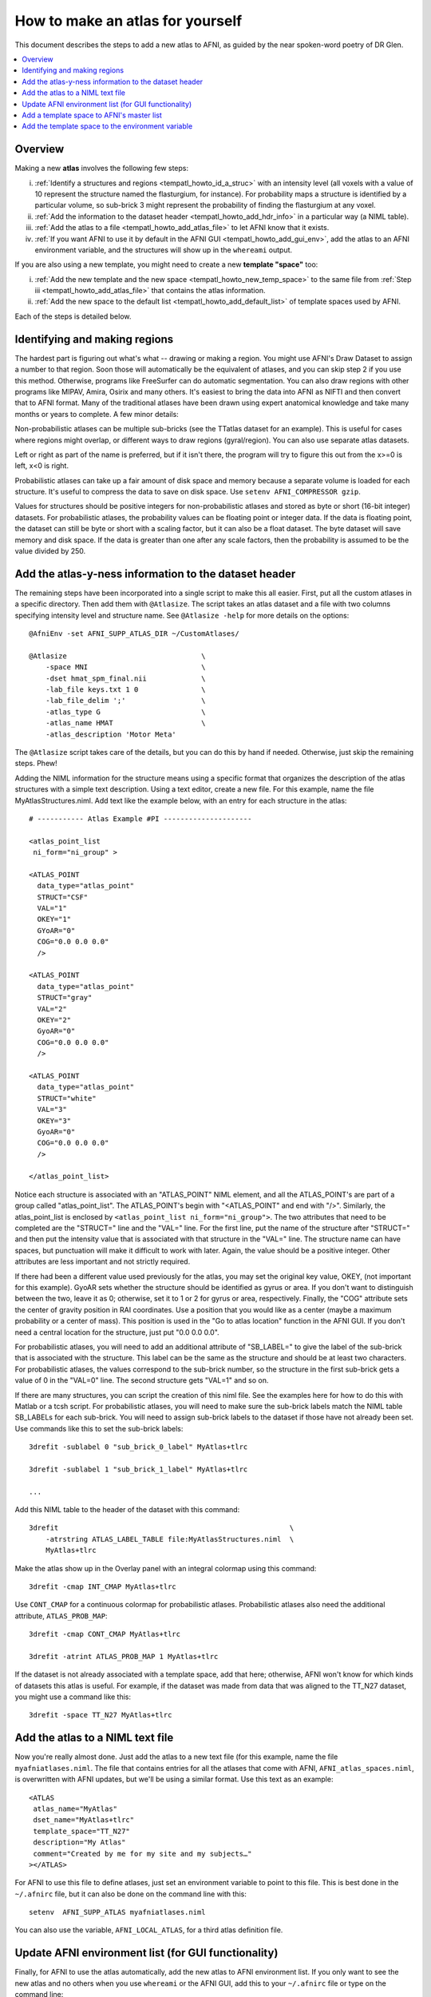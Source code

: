 .. _tempatl_howto:

*************************************
**How to make an atlas for yourself**
*************************************

This document describes the steps to add a new atlas to AFNI, as
guided by the near spoken-word poetry of DR Glen.

.. contents:: :local:

Overview
--------

Making a new **atlas** involves the following few steps:

i. :ref:`Identify a structures and regions <tempatl_howto_id_a_struc>`
   with an intensity level (all voxels with a value of 10 represent
   the structure named the flasturgium, for instance). For probability
   maps a structure is identified by a particular volume, so sub-brick
   3 might represent the probability of finding the flasturgium at any
   voxel.

#. :ref:`Add the information to the dataset header
   <tempatl_howto_add_hdr_info>` in a particular way (a NIML table).

#. :ref:`Add the atlas to a file <tempatl_howto_add_atlas_file>` to
   let AFNI know that it exists.

#. :ref:`If you want AFNI to use it by default in the AFNI GUI
   <tempatl_howto_add_gui_env>`, add the atlas to an AFNI
   environment variable, and the structures will show up in the
   ``whereami`` output.

If you are also using a new template, you might need to create a new
**template "space"** too:

i.  :ref:`Add the new template and the new space
    <tempatl_howto_new_temp_space>` to the same file from :ref:`Step iii
    <tempatl_howto_add_atlas_file>` that contains the atlas
    information.

#.  :ref:`Add the new space to the default list
    <tempatl_howto_add_default_list>` of template spaces used by AFNI.

Each of the steps is detailed below. 

.. _tempatl_howto_id_a_struc:

Identifying and making regions
------------------------------

The hardest part is figuring out what's what -- drawing or making a
region. You might use AFNI's Draw Dataset to assign a number to that
region. Soon those will automatically be the equivalent of atlases,
and you can skip step 2 if you use this method. Otherwise, programs
like FreeSurfer can do automatic segmentation. You can also draw
regions with other programs like MIPAV, Amira, Osirix and many
others. It's easiest to bring the data into AFNI as NIFTI and then
convert that to AFNI format. Many of the traditional atlases have been
drawn using expert anatomical knowledge and take many months or years
to complete. A few minor details:

Non-probabilistic atlases can be multiple sub-bricks (see the TTatlas
dataset for an example). This is useful for cases where regions might
overlap, or different ways to draw regions (gyral/region). You can
also use separate atlas datasets.

Left or right as part of the name is preferred, but if it isn't there,
the program will try to figure this out from the x>=0 is left, x<0 is
right.

Probabilistic atlases can take up a fair amount of disk space and
memory because a separate volume is loaded for each structure. It's
useful to compress the data to save on disk space. Use ``setenv
AFNI_COMPRESSOR gzip``.

Values for structures should be positive integers for
non-probabilistic atlases and stored as byte or short (16-bit integer)
datasets. For probabilistic atlases, the probability values can be
floating point or integer data. If the data is floating point, the
dataset can still be byte or short with a scaling factor, but it can
also be a float dataset. The byte dataset will save memory and disk
space. If the data is greater than one after any scale factors, then
the probability is assumed to be the value divided by 250.

.. _tempatl_howto_add_hdr_info:

Add the atlas-y-ness information to the dataset header
-------------------------------------------------

The remaining steps have been incorporated into a single script to
make this all easier. First, put all the custom atlases in a specific
directory. Then add them with ``@Atlasize``. The script takes an atlas
dataset and a file with two columns specifying intensity level and
structure name. See ``@Atlasize -help`` for more details on the
options::

  @AfniEnv -set AFNI_SUPP_ATLAS_DIR ~/CustomAtlases/

  @Atlasize                                \
      -space MNI                           \
      -dset hmat_spm_final.nii             \
      -lab_file keys.txt 1 0               \
      -lab_file_delim ';'                  \
      -atlas_type G                        \
      -atlas_name HMAT                     \
      -atlas_description 'Motor Meta'

The ``@Atlasize`` script takes care of the details, but you can do this by
hand if needed. Otherwise, just skip the remaining steps. Phew!

Adding the NIML information for the structure means using a specific
format that organizes the description of the atlas structures with a
simple text description. Using a text editor, create a new file. For
this example, name the file MyAtlasStructures.niml. Add text like the
example below, with an entry for each structure in the atlas::

    # ----------- Atlas Example #PI ---------------------

    <atlas_point_list
     ni_form="ni_group" >

    <ATLAS_POINT
      data_type="atlas_point"
      STRUCT="CSF"
      VAL="1"
      OKEY="1"
      GYoAR="0"
      COG="0.0 0.0 0.0"
      />

    <ATLAS_POINT
      data_type="atlas_point"
      STRUCT="gray"
      VAL="2"
      OKEY="2"
      GyoAR="0"
      COG="0.0 0.0 0.0"
      />

    <ATLAS_POINT
      data_type="atlas_point"
      STRUCT="white"
      VAL="3"
      OKEY="3"
      GyoAR="0"
      COG="0.0 0.0 0.0"
      />     

    </atlas_point_list>


Notice each structure is associated with an "ATLAS_POINT" NIML
element, and all the ATLAS_POINT's are part of a group called
"atlas_point_list". The ATLAS_POINT's begin with "<ATLAS_POINT" and
end with "/>". Similarly, the atlas_point_list is enclosed by
``<atlas_point_list ni_form="ni_group">``. The two attributes that need
to be completed are the "STRUCT=" line and the "VAL=" line. For the
first line, put the name of the structure after "STRUCT=" and then put
the intensity value that is associated with that structure in the
"VAL=" line. The structure name can have spaces, but punctuation will
make it difficult to work with later. Again, the value should be a
positive integer. Other attributes are less important and not strictly
required.  

If there had been a different value used previously for the atlas, you
may set the original key value, OKEY, (not important for this
example). GyoAR sets whether the structure should be identified as
gyrus or area. If you don't want to distinguish between the two, leave
it as 0; otherwise, set it to 1 or 2 for gyrus or area,
respectively. Finally, the "COG" attribute sets the center of gravity
position in RAI coordinates. Use a position that you would like as a
center (maybe a maximum probability or a center of mass). This
position is used in the "Go to atlas location" function in the AFNI
GUI. If you don't need a central location for the structure, just put
"0.0 0.0 0.0".

For probabilistic atlases, you will need to add an additional
attribute of "SB_LABEL=" to give the label of the sub-brick that is
associated with the structure. This label can be the same as the
structure and should be at least two characters. For probabilistic
atlases, the values correspond to the sub-brick number, so the
structure in the first sub-brick gets a value of 0 in the "VAL=0"
line. The second structure gets "VAL=1" and so on.

If there are many structures, you can script the creation of this niml
file. See the examples here for how to do this with Matlab or a tcsh
script. For probabilistic atlases, you will need to make sure the
sub-brick labels match the NIML table SB_LABELs for each
sub-brick. You will need to assign sub-brick labels to the dataset if
those have not already been set. Use commands like this to set the
sub-brick labels::

  3drefit -sublabel 0 "sub_brick_0_label" MyAtlas+tlrc

  3drefit -sublabel 1 "sub_brick_1_label" MyAtlas+tlrc

  ...


Add this NIML table to the header of the dataset with this command::

  3drefit                                                       \
      -atrstring ATLAS_LABEL_TABLE file:MyAtlasStructures.niml  \
      MyAtlas+tlrc

Make the atlas show up in the Overlay panel with an integral colormap
using this command::

  3drefit -cmap INT_CMAP MyAtlas+tlrc

Use ``CONT_CMAP`` for a continuous colormap for probabilistic
atlases. Probabilistic atlases also need the additional attribute,
``ATLAS_PROB_MAP``::

  3drefit -cmap CONT_CMAP MyAtlas+tlrc

  3drefit -atrint ATLAS_PROB_MAP 1 MyAtlas+tlrc

If the dataset is not already associated with a template space, add
that here; otherwise, AFNI won't know for which kinds of datasets this
atlas is useful. For example, if the dataset was made from data that
was aligned to the TT_N27 dataset, you might use a command like this::

  3drefit -space TT_N27 MyAtlas+tlrc 


.. _tempatl_howto_add_atlas_file:

Add the atlas to a NIML text file
----------------------------------

Now you're really almost done. Just add the atlas to a new text file
(for this example, name the file ``myafniatlases.niml``. The file that
contains entries for all the atlases that come with AFNI,
``AFNI_atlas_spaces.niml``, is overwritten with AFNI updates, but
we'll be using a similar format. Use this text as an example::

  <ATLAS
   atlas_name="MyAtlas"  
   dset_name="MyAtlas+tlrc"
   template_space="TT_N27"
   description="My Atlas"
   comment="Created by me for my site and my subjects…"
  ></ATLAS>

For AFNI to use this file to define atlases, just set an environment
variable to point to this file. This is best done in the ``~/.afnirc``
file, but it can also be done on the command line with this::

  setenv  AFNI_SUPP_ATLAS myafniatlases.niml

You can also use the variable, ``AFNI_LOCAL_ATLAS``, for a third atlas
definition file.


.. _tempatl_howto_add_gui_env:

Update AFNI environment list (for GUI functionality)
---------------------------------------------------

Finally, for AFNI to use the atlas automatically, add the new atlas to
AFNI environment list. If you only want to see the new atlas and no
others when you use ``whereami`` or the AFNI GUI, add this to your
``~/.afnirc`` file or type on the command line::
  
  setenv AFNI_ATLAS_LIST "MyAtlas"

or if you want to use any other atlases too at the same time, add
those here::

  setenv AFNI_ATLAS_LIST "MyAtlas,TT_Daemon,CA_EZ_ML,Desai_DD_MPM"

For the other places in the AFNI GUI where atlases are used besides
the ``whereami`` menu, like "Show atlas colors" or "Go to atlas
location", you can also set this variable to use your new atlas by
default::

  setenv AFNI_ATLAS_COLORS MyAtlas

That's all that is needed for your own atlas, but if you need to
create a new space, there are a couple more things you might want to
do...


.. _tempatl_howto_new_temp_space:

Add a template space to AFNI's master list
------------------------------------------

Add a template space to the AFNI atlas definition file you created
earlier. This is a similar format::

    <TEMPLATE_SPACE
      space_name="MySpace"
      generic_space="MySpace"
      comment="Aligned to my average group or specific subject"
    ></TEMPLATE_SPACE>

The generic space is the rough equivalent for the space; this might be
useful if you want to distinguish between a Talairached subject and
generally the Talairach space, for example. In this case, we are
assuming a completely new space.

In the same file, you may also add a definition for a new template and
transformations from or to this space from any other defined template
spaces. The template definition isn't strictly required yet, but will
likely be used in future versions of programs like ``@auto_tlrc``. The
transformations are a little more complicated to describe, but these
transformations provide a connection between a pair of spaces so that
AFNI knows how to use atlases made in one space with a dataset that is
in another space. 

If you want to use the TLRC or MNI_ANAT atlases that come with AFNI,
and your data is not in either of these spaces, you can define that
transformation in the same file. There will be another page describing
the different ways to define these transformations, but look at the
existing AFNI_atlas_spaces.niml file for reference.

.. _tempatl_howto_add_default_list:

Add the template space to the environment variable
------------------------------------------

Add the template space to the environment variable for the default
list of spaces to include in the ``whereami`` and AFNI GUI
``whereami`` output::

  setenv AFNI_TEMPLATE_SPACE_LIST "MySpace,TLRC,MNI,MNI_ANAT"

You have now defined everything required for a new atlas and a new
template space. AFNI will use the variables and definitions you have
created just the same as the TLRC daemon or any other AFNI atlas.
